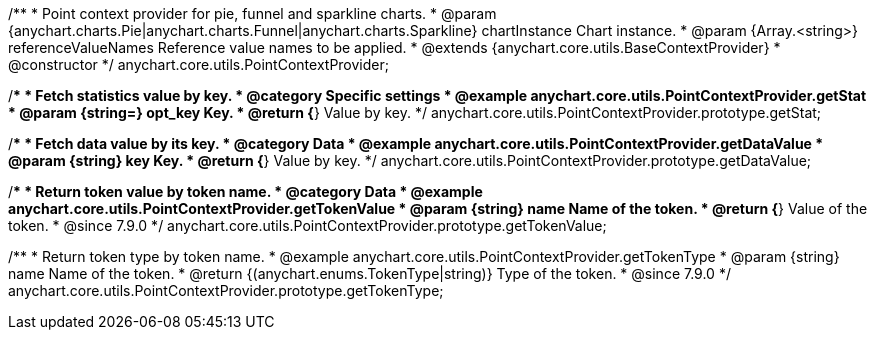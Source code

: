 /**
 * Point context provider for pie, funnel and sparkline charts.
 * @param {anychart.charts.Pie|anychart.charts.Funnel|anychart.charts.Sparkline} chartInstance Chart instance.
 * @param {Array.<string>} referenceValueNames Reference value names to be applied.
 * @extends {anychart.core.utils.BaseContextProvider}
 * @constructor
 */
anychart.core.utils.PointContextProvider;


//----------------------------------------------------------------------------------------------------------------------
//
//  anychart.core.utils.PointContextProvider.prototype.getStat
//
//----------------------------------------------------------------------------------------------------------------------

/**
 * Fetch statistics value by key.
 * @category Specific settings
 * @example anychart.core.utils.PointContextProvider.getStat
 * @param {string=} opt_key Key.
 * @return {*} Value by key.
 */
anychart.core.utils.PointContextProvider.prototype.getStat;


//----------------------------------------------------------------------------------------------------------------------
//
//  anychart.core.utils.PointContextProvider.prototype.getDataValue
//
//----------------------------------------------------------------------------------------------------------------------

/**
 * Fetch data value by its key.
 * @category Data
 * @example anychart.core.utils.PointContextProvider.getDataValue
 * @param {string} key Key.
 * @return {*} Value by key.
 */
anychart.core.utils.PointContextProvider.prototype.getDataValue;


//----------------------------------------------------------------------------------------------------------------------
//
//  anychart.core.utils.PointContextProvider.prototype.getTokenValue
//
//----------------------------------------------------------------------------------------------------------------------
//TODO: Add a list of token names from docs

/**
 * Return token value by token name.
 * @category Data
 * @example anychart.core.utils.PointContextProvider.getTokenValue
 * @param {string} name Name of the token.
 * @return {*} Value of the token.
 * @since 7.9.0
 */
anychart.core.utils.PointContextProvider.prototype.getTokenValue;


//----------------------------------------------------------------------------------------------------------------------
//
//  anychart.core.utils.PointContextProvider.prototype.getTokenType
//
//----------------------------------------------------------------------------------------------------------------------
//TODO: Add a list of token names from docs

/**
 * Return token type by token name.
 * @example anychart.core.utils.PointContextProvider.getTokenType
 * @param {string} name Name of the token.
 * @return {(anychart.enums.TokenType|string)} Type of the token.
 * @since 7.9.0
 */
anychart.core.utils.PointContextProvider.prototype.getTokenType;

